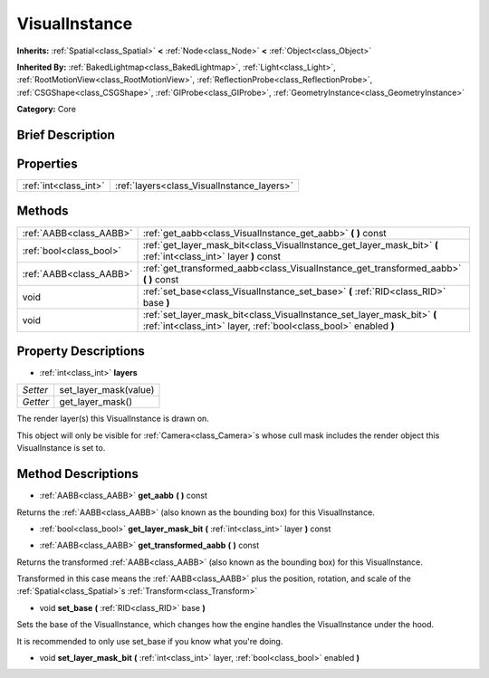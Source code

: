 .. Generated automatically by doc/tools/makerst.py in Godot's source tree.
.. DO NOT EDIT THIS FILE, but the VisualInstance.xml source instead.
.. The source is found in doc/classes or modules/<name>/doc_classes.

.. _class_VisualInstance:

VisualInstance
==============

**Inherits:** :ref:`Spatial<class_Spatial>` **<** :ref:`Node<class_Node>` **<** :ref:`Object<class_Object>`

**Inherited By:** :ref:`BakedLightmap<class_BakedLightmap>`, :ref:`Light<class_Light>`, :ref:`RootMotionView<class_RootMotionView>`, :ref:`ReflectionProbe<class_ReflectionProbe>`, :ref:`CSGShape<class_CSGShape>`, :ref:`GIProbe<class_GIProbe>`, :ref:`GeometryInstance<class_GeometryInstance>`

**Category:** Core

Brief Description
-----------------



Properties
----------

+-----------------------+--------------------------------------------+
| :ref:`int<class_int>` | :ref:`layers<class_VisualInstance_layers>` |
+-----------------------+--------------------------------------------+

Methods
-------

+--------------------------+---------------------------------------------------------------------------------------------------------------------------------------------+
| :ref:`AABB<class_AABB>`  | :ref:`get_aabb<class_VisualInstance_get_aabb>` **(** **)** const                                                                            |
+--------------------------+---------------------------------------------------------------------------------------------------------------------------------------------+
| :ref:`bool<class_bool>`  | :ref:`get_layer_mask_bit<class_VisualInstance_get_layer_mask_bit>` **(** :ref:`int<class_int>` layer **)** const                            |
+--------------------------+---------------------------------------------------------------------------------------------------------------------------------------------+
| :ref:`AABB<class_AABB>`  | :ref:`get_transformed_aabb<class_VisualInstance_get_transformed_aabb>` **(** **)** const                                                    |
+--------------------------+---------------------------------------------------------------------------------------------------------------------------------------------+
| void                     | :ref:`set_base<class_VisualInstance_set_base>` **(** :ref:`RID<class_RID>` base **)**                                                       |
+--------------------------+---------------------------------------------------------------------------------------------------------------------------------------------+
| void                     | :ref:`set_layer_mask_bit<class_VisualInstance_set_layer_mask_bit>` **(** :ref:`int<class_int>` layer, :ref:`bool<class_bool>` enabled **)** |
+--------------------------+---------------------------------------------------------------------------------------------------------------------------------------------+

Property Descriptions
---------------------

.. _class_VisualInstance_layers:

- :ref:`int<class_int>` **layers**

+----------+-----------------------+
| *Setter* | set_layer_mask(value) |
+----------+-----------------------+
| *Getter* | get_layer_mask()      |
+----------+-----------------------+

The render layer(s) this VisualInstance is drawn on.

This object will only be visible for :ref:`Camera<class_Camera>`\ s whose cull mask includes the render object this VisualInstance is set to.

Method Descriptions
-------------------

.. _class_VisualInstance_get_aabb:

- :ref:`AABB<class_AABB>` **get_aabb** **(** **)** const

Returns the :ref:`AABB<class_AABB>` (also known as the bounding box) for this VisualInstance.

.. _class_VisualInstance_get_layer_mask_bit:

- :ref:`bool<class_bool>` **get_layer_mask_bit** **(** :ref:`int<class_int>` layer **)** const

.. _class_VisualInstance_get_transformed_aabb:

- :ref:`AABB<class_AABB>` **get_transformed_aabb** **(** **)** const

Returns the transformed :ref:`AABB<class_AABB>` (also known as the bounding box) for this VisualInstance.

Transformed in this case means the :ref:`AABB<class_AABB>` plus the position, rotation, and scale of the :ref:`Spatial<class_Spatial>`\ s :ref:`Transform<class_Transform>`

.. _class_VisualInstance_set_base:

- void **set_base** **(** :ref:`RID<class_RID>` base **)**

Sets the base of the VisualInstance, which changes how the engine handles the VisualInstance under the hood.

It is recommended to only use set_base if you know what you're doing.

.. _class_VisualInstance_set_layer_mask_bit:

- void **set_layer_mask_bit** **(** :ref:`int<class_int>` layer, :ref:`bool<class_bool>` enabled **)**

